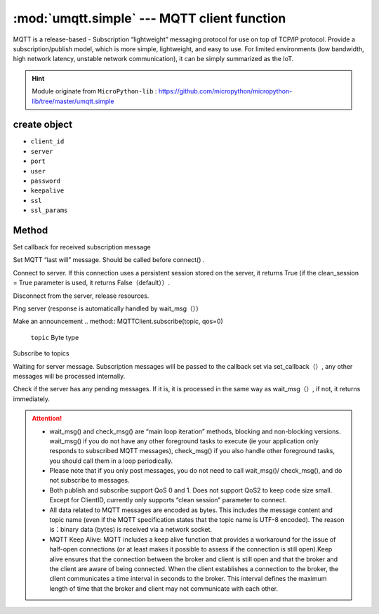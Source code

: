 
.. _umqtt.simple:

.. module:: umqtt.simple
   :synopsis: MQTT client function

:mod:`umqtt.simple` --- MQTT client function
=========================================

MQTT is a release-based - Subscription “lightweight” messaging protocol for use on top of TCP/IP protocol.
Provide a subscription/publish model, which is more simple, lightweight, and easy to use. For limited environments (low bandwidth, high network latency, unstable network communication), it can be simply summarized as the IoT.

.. Hint:: 

   Module originate from ``MicroPython-lib`` : https://github.com/micropython/micropython-lib/tree/master/umqtt.simple

create object
-------------

.. class:: MQTTClient(client_id, server, port=0, user=None, password=None, keepalive=0,ssl=False, ssl_params={})

    - ``client_id``
    - ``server``
    - ``port``
    - ``user``
    - ``password``
    - ``keepalive``
    - ``ssl``
    - ``ssl_params``

Method
--------

.. method:: MQTTClient.set_callback(f)

    - ``f`` - f(topic, msg) is the callback function, the first parameter is ``topic``  the received topic, the second parameter is ``msg`` is the topic message



Set callback for received subscription message

.. method:: MQTTClient.set_last_will(topic, msg, retain=False, qos=0)

    ``topic`` 和 ``msg`` Byte type

Set MQTT “last will” message. Should be called before connect() .

.. method:: MQTTClient.connect( clean_session=True )

Connect to server. If this connection uses a persistent session stored on the server, it returns True (if the clean_session = True parameter is used, it returns False（default））.

.. method:: MQTTClient.disconnect()

Disconnect from the server, release resources.

.. method:: MQTTClient.ping()

Ping server (response is automatically handled by wait_msg（））

.. method:: MQTTClient.publish(topic, msg, retain=False, qos=0)

    ``topic`` 和 ``msg`` Byte type

Make an announcement
.. method:: MQTTClient.subscribe(topic, qos=0)

    ``topic`` Byte type

Subscribe to topics

.. method:: MQTTClient.wait_msg()

Waiting for server message. Subscription messages will be passed to the callback set via set_callback（）, any other messages will be processed internally. 

.. method:: MQTTClient.check_msg()

Check if the server has any pending messages. If it is, it is processed in the same way as wait_msg（）, if not, it returns immediately.


.. Attention:: 

    * wait_msg() and check_msg() are “main loop iteration” methods, blocking and non-blocking versions. wait_msg() if you do not have any other foreground tasks to execute (ie your application only responds to subscribed MQTT messages), check_msg() if you also handle other foreground tasks, you should call them in a loop periodically.
    * Please note that if you only post messages, you do not need to call wait_msg()/ check_msg(), and do not subscribe to messages.
    * Both publish and subscribe support QoS 0 and 1. Does not support QoS2 to keep code size small. Except for ClientID, currently only supports “clean session” parameter to connect.
    * All data related to MQTT messages are encoded as bytes. This includes the message content and topic name (even if the MQTT specification states that the topic name is UTF-8 encoded). The reason is：binary data (bytes) is received via a network socket.
    * MQTT Keep Alive: MQTT includes a keep alive function that provides a workaround for the issue of half-open connections (or at least makes it possible to assess if the connection is still open).Keep alive ensures that the connection between the broker and client is still open and that the broker and the client are aware of being connected. When the client establishes a connection to the broker, the client communicates a time interval in seconds to the broker. This interval defines the maximum length of time that the broker and client may not communicate with each other.
